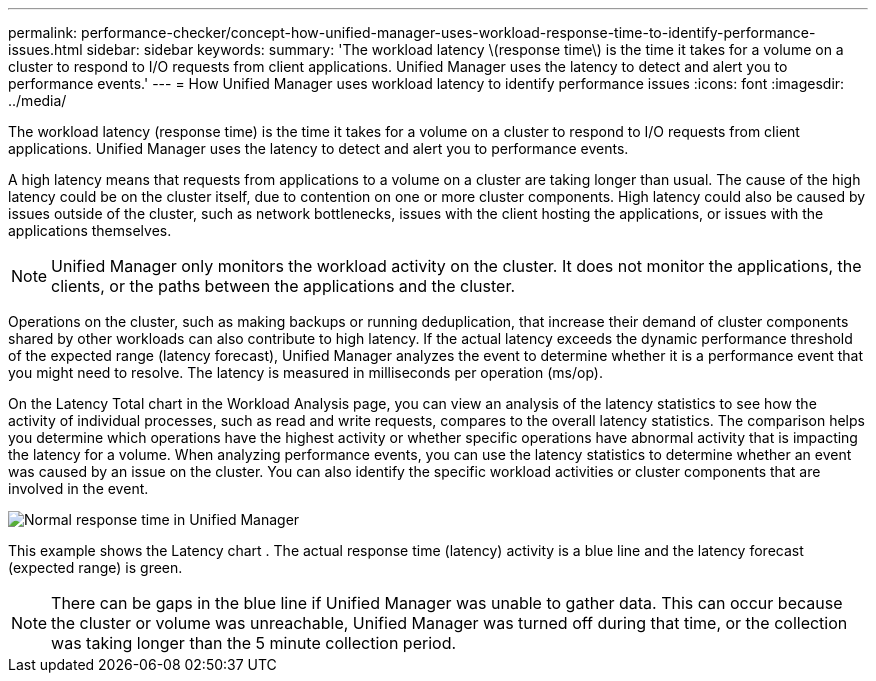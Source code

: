 ---
permalink: performance-checker/concept-how-unified-manager-uses-workload-response-time-to-identify-performance-issues.html
sidebar: sidebar
keywords: 
summary: 'The workload latency \(response time\) is the time it takes for a volume on a cluster to respond to I/O requests from client applications. Unified Manager uses the latency to detect and alert you to performance events.'
---
= How Unified Manager uses workload latency to identify performance issues
:icons: font
:imagesdir: ../media/

[.lead]
The workload latency (response time) is the time it takes for a volume on a cluster to respond to I/O requests from client applications. Unified Manager uses the latency to detect and alert you to performance events.

A high latency means that requests from applications to a volume on a cluster are taking longer than usual. The cause of the high latency could be on the cluster itself, due to contention on one or more cluster components. High latency could also be caused by issues outside of the cluster, such as network bottlenecks, issues with the client hosting the applications, or issues with the applications themselves.

[NOTE]
====
Unified Manager only monitors the workload activity on the cluster. It does not monitor the applications, the clients, or the paths between the applications and the cluster.
====

Operations on the cluster, such as making backups or running deduplication, that increase their demand of cluster components shared by other workloads can also contribute to high latency. If the actual latency exceeds the dynamic performance threshold of the expected range (latency forecast), Unified Manager analyzes the event to determine whether it is a performance event that you might need to resolve. The latency is measured in milliseconds per operation (ms/op).

On the Latency Total chart in the Workload Analysis page, you can view an analysis of the latency statistics to see how the activity of individual processes, such as read and write requests, compares to the overall latency statistics. The comparison helps you determine which operations have the highest activity or whether specific operations have abnormal activity that is impacting the latency for a volume. When analyzing performance events, you can use the latency statistics to determine whether an event was caused by an issue on the cluster. You can also identify the specific workload activities or cluster components that are involved in the event.

image::../media/opm-expected-range-and-rt-jpg.png[Normal response time in Unified Manager]

This example shows the Latency chart . The actual response time (latency) activity is a blue line and the latency forecast (expected range) is green.

[NOTE]
====
There can be gaps in the blue line if Unified Manager was unable to gather data. This can occur because the cluster or volume was unreachable, Unified Manager was turned off during that time, or the collection was taking longer than the 5 minute collection period.
====

